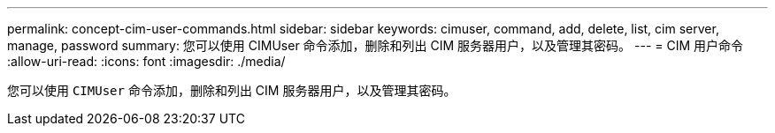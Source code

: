 ---
permalink: concept-cim-user-commands.html 
sidebar: sidebar 
keywords: cimuser, command, add, delete, list, cim server, manage, password 
summary: 您可以使用 CIMUser 命令添加，删除和列出 CIM 服务器用户，以及管理其密码。 
---
= CIM 用户命令
:allow-uri-read: 
:icons: font
:imagesdir: ./media/


[role="lead"]
您可以使用 `CIMUser` 命令添加，删除和列出 CIM 服务器用户，以及管理其密码。
